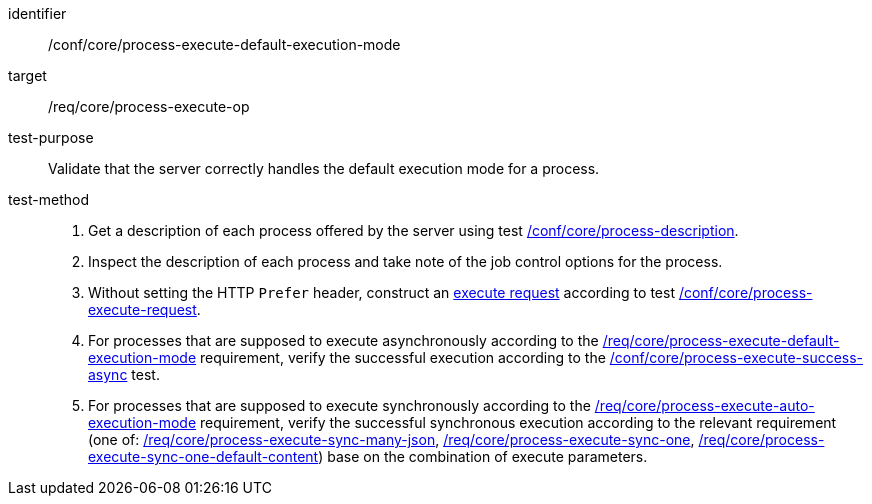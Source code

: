 [[ats_core_process-execute-default-execution-mode]]

[abstract_test]
====
[%metadata]
identifier:: /conf/core/process-execute-default-execution-mode
target:: /req/core/process-execute-op
test-purpose:: Validate that the server correctly handles the default execution mode for a process.
test-method::
+
--
1. Get a description of each process offered by the server using test <<ats_core_process-description,/conf/core/process-description>>.

2. Inspect the description of each process and take note of the job control options for the process.

3. Without setting the HTTP `Prefer` header, construct an <<execute-request-body,execute request>> according to test <<ats_core_process-execute-request,/conf/core/process-execute-request>>.

4. For processes that are supposed to execute asynchronously according to the <<req_core_process-execute-default-execution-mode,/req/core/process-execute-default-execution-mode>> requirement, verify the successful execution according to the <<ats_core_process-execute-success-async,/conf/core/process-execute-success-async>> test.

5. For processes that are supposed to execute synchronously according to the <<req_core_process-execute-auto-execution-mode,/req/core/process-execute-auto-execution-mode>> requirement, verify the successful synchronous execution according to the relevant requirement (one of: <<ats_core_process-execute-sync-many-json,/req/core/process-execute-sync-many-json>>, <<ats_core_process-execute-sync-one,/req/core/process-execute-sync-one>>, <<ats_core_process-execute-sync-one-default-content,/req/core/process-execute-sync-one-default-content>>) base on the combination of execute parameters.
--
====
